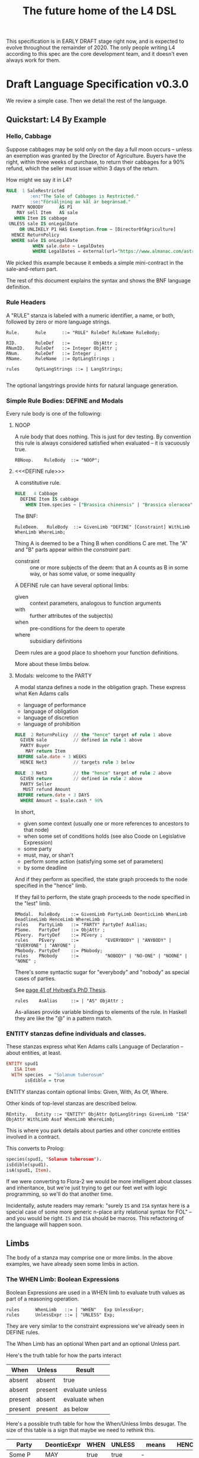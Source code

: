 #+TITLE: The future home of the L4 DSL
#+STARTUP: content

This specification is in EARLY DRAFT stage right now, and is expected to evolve throughout the remainder of 2020. The only people writing L4 according to this spec are the core development team, and it doesn't even always work for them.

* Draft Language Specification v0.3.0

We review a simple case. Then we detail the rest of the language.

** Quickstart: L4 By Example

*** Hello, Cabbage

Suppose cabbages may be sold only on the day a full moon occurs -- unless an exemption was granted by the Director of Agriculture. Buyers have the right, within three weeks of purchase, to return their cabbages for a 90% refund, which the seller must issue within 3 days of the return.

How might we say it in L4?

#+begin_src sql :noweb-ref l4-rules
  RULE  1 SaleRestricted
           :en:"The Sale of Cabbages is Restricted."
           :se:"Försäljning av kål är begränsad."
    PARTY NOBODY      AS P1
      MAY sell Item   AS sale
     WHEN Item IS cabbage
   UNLESS sale IS onLegalDate
       OR UNLIKELY P1 HAS Exemption.from ~ [DirectorOfAgriculture]
    HENCE ReturnPolicy
    WHERE sale IS onLegalDate
            WHEN sale.date ~ LegalDates
            WHERE LegalDates = external(url="https://www.almanac.com/astronomy/moon/full/")
#+end_src

We picked this example because it embeds a simple mini-contract in the sale-and-return part.

The rest of this document explains the syntax and shows the BNF language definition.

*** Rule Headers

A "RULE" stanza is labeled with a numeric identifier, a name, or both, followed by zero or more language strings.

#+begin_src bnfc :noweb-ref l4bnfc
  Rule.      Rule      ::= "RULE" RuleDef RuleName RuleBody;

  RID.       RuleDef   ::=         ObjAttr ;
  RNumID.    RuleDef   ::= Integer ObjAttr ;
  RNum.      RuleDef   ::= Integer ;
  RName.     RuleName  ::= OptLangStrings ;

  rules      OptLangStrings ::= | LangStrings;

#+end_src

The optional langstrings provide hints for natural language generation.

*** Simple Rule Bodies: DEFINE and Modals

Every rule body is one of the following:

**** NOOP

A rule body that does nothing. This is just for dev testing. By convention this rule is always considered satisfied when evaluated -- it is vacuously true.

#+begin_src bnfc :noweb-ref l4bnfc
  RBNoop.    RuleBody  ::= "NOOP";
#+end_src

**** <<<DEFINE rule>>>

A constitutive rule.

#+begin_src sql :noweb-ref l4-rules
  RULE   4 Cabbage
    DEFINE Item IS cabbage
      WHEN Item.species ~ ["Brassica chinensis" | "Brassica oleracea"]
#+end_src

The BNF:

#+begin_src bnfc :noweb-ref l4bnfc
  RuleDeem.   RuleBody  ::= GivenLimb "DEFINE" [Constraint] WithLimb WhenLimb WhereLimb;
#+end_src

Thing A is deemed to be a Thing B when conditions C are met. The "A" and "B" parts appear within the /constraint/ part:

- constraint :: one or more subjects of the deem: that an A counts as B in some way, or has some value, or some inequality

A DEFINE rule can have several optional limbs:

- given :: context parameters, analogous to function arguments
- with :: further attributes of the subject(s)
- when :: pre-conditions for the deem to operate
- where :: subsidiary definitions

Deem rules are a good place to shoehorn your function definitions.

More about these limbs below.

**** Modals: welcome to the PARTY

A modal stanza defines a node in the obligation graph. These express what Ken Adams calls

- language of performance
- language of obligation
- language of discretion
- language of prohibition

#+begin_src sql :noweb-ref l4-rules
  RULE  2 ReturnPolicy  // the "hence" target of rule 1 above
    GIVEN sale          // defined in rule 1 above
    PARTY Buyer
      MAY return Item
   BEFORE sale.date + 3 WEEKS
    HENCE Net3          // targets rule 3 below

  RULE  3 Net3          // the "hence" target of rule 2 above
    GIVEN return        // defined in rule 2 above
    PARTY Seller
     MUST refund Amount
   BEFORE return.date + 3 DAYS
    WHERE Amount = $sale.cash * 90%
#+end_src

In short,
- given some context (usually one or more references to ancestors to that node)
- when some set of conditions holds (see also Coode on Legislative Expression)
- some party
- must, may, or shan't
- perform some action (satisfying some set of parameters)
- by some deadline

And if they perform as specified, the state graph proceeds to the node specified in the "hence" limb.

If they fail to perform, the state graph proceeds to the node specified in the "lest" limb.

#+begin_src bnfc :noweb-ref l4bnfc
  RModal.  RuleBody    ::= GivenLimb PartyLimb DeonticLimb WhenLimb DeadlineLimb HenceLimb WhereLimb ;
  rules    PartyLimb   ::= "PARTY" PartyDef AsAlias;
  PSome.   PartyDef    ::= ObjAttr ;
  PEvery.  PartyDef    ::= PEvery ;
  rules    PEvery      ::=          "EVERYBODY" | "ANYBODY" | "EVERYONE" | "ANYONE" ;
  PNobody. PartyDef    ::= PNobody;
  rules    PNobody     ::=          "NOBODY" | "NO-ONE" | "NOONE" | "NONE" ;
#+end_src

There's some syntactic sugar for "everybody" and "nobody" as special cases of parties.

See [[https://drive.google.com/file/d/1sLmVMZqHhQDzj8dikKt-8CNemF-nGCn1/view?usp=sharing][page 41 of Hvitved's PhD Thesis]].

#+begin_src bnfc :noweb-ref l4bnfc
  rules    AsAlias     ::= | "AS" ObjAttr ;
#+end_src

As-aliases provide variable bindings to elements of the rule. In Haskell they are like the "@" in a pattern match.


*** ENTITY stanzas define individuals and classes.

These stanzas express what Ken Adams calls Language of Declaration -- about entities, at least.

#+begin_src haskell :noweb-ref l4entity
  ENTITY spud1
     ISA Item
    WITH species  = "Solanum tuberosum"
         isEdible = true
#+end_src

ENTITY stanzas contain optional limbs: Given, With, As Of, Where.

Other kinds of top-level stanzas are described below.

#+begin_src bnfc :noweb-ref l4bnfc
  REntity.   Entity ::= "ENTITY" ObjAttr OptLangStrings GivenLimb "ISA" ObjAttr WithLimb Asof WhenLimb WhereLimb;
#+end_src

This is where you park details about parties and other concrete entities involved in a contract.

This converts to Prolog:

#+begin_src prolog
  species(spud1, "Solanum tuberosum").
  isEdible(spud1).
  isA(spud1, Item).
#+end_src

If we were converting to Flora-2 we would be more intelligent about classes and inheritance, but we're just trying to get our feet wet with logic programming, so we'll do that another time.

Incidentally, astute readers may remark: "surely ~IS~ and ~ISA~ syntax here is a special case of some more generic n-place arity relational syntax for FOL" -- and you would be right. ~IS~ and ~ISA~ should be macros. This refactoring of the language will happen soon.

** Limbs

The body of a stanza may comprise one or more limbs. In the above examples, we have already seen some limbs in action.

*** The WHEN Limb: Boolean Expressions

Boolean Expressions are used in a WHEN limb to evaluate truth values as part of a reasoning operation.

#+begin_src bnfc :noweb-ref l4bnfc
  rules      WhenLimb   ::= | "WHEN"   Exp UnlessExpr;
  rules      UnlessExpr ::= | "UNLESS" Exp;
#+end_src

They are very similar to the constraint expressions we've already seen in DEFINE rules.

The When Limb has an optional When part and an optional Unless part.

Here's the truth table for how the parts interact

| When    | Unless  | Result          |
|---------+---------+-----------------|
| absent  | absent  | true            |
| absent  | present | evaluate unless |
| present | absent  | evaluate when   |
| present | present | as below        |

Here's a possible truth table for how the When/Unless limbs desugar. The size of this table is a sign that maybe we need to rethink this.

| Party     | DeonticExpr | WHEN  | UNLESS | means           | HENCE |
|-----------+-------------+-------+--------+-----------------+-------|
| Some P    | MAY         | true  | true   | -               |       |
| Some P    | MAY         | true  | false  | P MAY           |       |
| Some P    | MAY         | false | true   | -               |       |
| Some P    | MAY         | false | false  | -               |       |
|-----------+-------------+-------+--------+-----------------+-------|
| Some P    | MUST        | true  | true   | -               |       |
| Some P    | MUST        | true  | false  | P MUST          |       |
| Some P    | MUST        | false | true   | -               |       |
| Some P    | MUST        | false | false  | -               |       |
|-----------+-------------+-------+--------+-----------------+-------|
| Some P    | SHANT       | true  | true   | -               |       |
| Some P    | SHANT       | true  | false  | P SHANT         |       |
| Some P    | SHANT       | false | true   | -               |       |
| Some P    | SHANT       | false | false  | -               |       |
|-----------+-------------+-------+--------+-----------------+-------|
| Everybody | MAY         | true  | true   | -               |       |
| Everybody | MAY         | true  | false  | Everybody MAY   |       |
| Everybody | MAY         | false | true   | -               |       |
| Everybody | MAY         | false | false  | -               |       |
|-----------+-------------+-------+--------+-----------------+-------|
| Everybody | MUST        | true  | true   | -               |       |
| Everybody | MUST        | true  | false  | Everybody MUST  |       |
| Everybody | MUST        | false | true   | -               |       |
| Everybody | MUST        | false | false  | -               |       |
|-----------+-------------+-------+--------+-----------------+-------|
| Everybody | SHANT       | true  | true   | P MAY           |       |
| Everybody | SHANT       | true  | false  | Everybody Shant |       |
| Everybody | SHANT       | false | true   | P MAY           |       |
| Everybody | SHANT       | false | false  | -               |       |
|-----------+-------------+-------+--------+-----------------+-------|
| Nobody    | MAY         | true  | true   | P MAY           |       |
| Nobody    | MAY         | true  | false  | Nobody MAY      |       |
| Nobody    | MAY         | false | true   | P MAY           |       |
| Nobody    | MAY         | false | false  | -               |       |
|-----------+-------------+-------+--------+-----------------+-------|
| Nobody    | MUST        | true  | true   | -               |       |
| Nobody    | MUST        | true  | false  | Nobody must     |       |
| Nobody    | MUST        | false | true   | -               |       |
| Nobody    | MUST        | false | false  | -               |       |
|-----------+-------------+-------+--------+-----------------+-------|
| Nobody    | SHANT       | true  | true   | Everybody MAY   |       |
| Nobody    | SHANT       | true  | false  | Nobody SHANT    |       |
| Nobody    | SHANT       | false | true   | P MAY           |       |
| Nobody    | SHANT       | false | false  | -               |       |

*** Deontics and the Action Limb

In a modal stanza, some party is seen doing some thing, to some standard. This limb talks about the thing and the standard.

#+begin_src bnfc :noweb-ref l4bnfc
  rules    DeonticLimb ::= DeonticExpr ActionLimb;
  DEMust.  DeonticExpr ::= "MUST" ;
  DEMay.   DeonticExpr ::= "MAY"  ;
  DEShant. DeonticExpr ::= "SHANT" ;
#+end_src

The syntax for actions is not terribly well specified at the moment.

#+begin_src bnfc :noweb-ref l4bnfc
  rules    ActionLimb  ::= ObjMethod [Blah] AsAlias ;
#+end_src

*** Deadlines

Every deontic modal needs a deadline -- if you don't have to do something by a certain time, do you really have to do it at all?

#+begin_src bnfc :noweb-ref l4bnfc
  rules    DeadlineLimb ::= | "BEFORE" TemporalExpr AsAlias ;
#+end_src

We need to beef up the temporal expressions with AFTER and UNTIL, but for now they are:

#+begin_src bnfc :noweb-ref l4bnfc
  rules     TemporalExpr ::= DateTime DurationExpr | ObjAttr DurationExpr
                          | "EARLIEST" LstExp
                          | "LATEST"   LstExp;
  rules     DurationExpr ::= | "+" Duration ;
  TDY.      Duration     ::= Integer "YEARS" ;
  TDM.      Duration     ::= Integer "MONTHS" ;
  TDW.      Duration     ::= Integer "WEEKS" ;
  TDD.      Duration     ::= Integer "DAYS" ;
  TDBD.     Duration     ::= Integer "BUSINESS" "DAYS" ;
  TDDH.     Duration     ::= Integer "DAYS" "AND" Integer "HOURS" ;
  DNoHence. HenceLimb    ::= ;
  DHence.   HenceLimb    ::= "HENCE" Goto Args OptLangStrings;
  DHeLe.    HenceLimb    ::= "HENCE" Goto Args OptLangStrings "LEST" Goto Args OptLangStrings ;
  DLest.    HenceLimb    ::=                                  "LEST" Goto Args OptLangStrings ;
  rules     Goto         ::= RuleDef | "FULFILLED" | "BREACH" ;
#+end_src

LegalRuleML distinguishes between /maintenance/ obligations and /achievement/ obligations.

If we had a maintenance obligation to hold true until the contract terminated, we could say:

#+begin_example
  RULE NonDisclosure
  PARTY P1, P2
  SHANT disclose confidentialInfo
  BEFORE contract.terminationDate
  WHERE confidentialInfo = such.and.such
#+end_example

From this we see that a maintenance obligation to not do a thing is an obligation to not achieve the thing before a certain time.

A maintenance obligation that should always hold, is an obligation to not achieve that it not hold.

This is expressible in usual temporal modal logic, LTL.

*** GIVEN
The "Given" limb is analogous to providing arguments to a function.

#+begin_src bnfc :noweb-ref l4bnfc
  rules      GivenLimb ::= | "GIVEN"  GivenExpr ;
  rules      GivenExpr ::=   [ObjAttr]
                           | [ObjAttr] HavingLimb ;
#+end_src

The HAVING part places a condition on the GIVEN. It desugars to an AND against the WHEN limb, but is scoped to the terms uttered in the GIVEN.

#+begin_src bnfc :noweb-ref l4bnfc
  rules     HavingLimb ::= "HAVING" "{" [HavingBoolExp] "}";
  rules     HavingBoolExp ::= Exp;
  separator nonempty HavingBoolExp ";";
#+end_src

The scope of a GivenExpr is the entire ancestry of that node in the obligation graph. If some previous thing happened, the GivenExpr can bring it into scope by referring to it.

*** WITH: attributes
The "With" limb assigns attributes to the subject of an ENTITY, DEFINE, or WHERE clause.

#+begin_src bnfc :noweb-ref l4bnfc
  rules      WithLimb  ::= | WithHas "{" [WithIn] "}";
  rules      WithHas   ::= "WITH" | "HAS" | "TYPE" ;
  rules      WithIn    ::= [Constraint] | TraceExpr;
  separator nonempty WithIn ";";
#+end_src

A lower-case entity is an individual -- a concrete "instance".

#+begin_src haskell :noweb-ref l4entity
  ENTITY veggieBar
     ISA Business
    WITH address = [ "1 Veggie Way" ]
         id      = { idtype = "UEN", idval = "202000000A" }
         name    = "The Veggie Bar Pte. Ltd."
#+end_src

But you can also use WITH to define the abstract form -- you might call it a record type, or an interface, or a class; it starts with an upper-case letter.

If you have any OOP experience, e.g. TypeScript or Python, this should look familiar. Heck, this should make sense even if you're from Haskell world.

#+begin_src haskell :noweb-ref l4entity
   RULE    Business
    DEFINE Business
       ISA Record
      WITH address = [ String ]
           id      = [ { idtype = "UEN" , idval = UENString }
                     | { idtype = String, idval = String } ]
           name    = String
           owner   = Person
#+end_src

#+begin_src haskell :noweb-ref l4entity
  RULE     Person
    DEFINE Person
       ISA Record
      WITH address = [ String ]
           id      = [ { idtype = "UEN" , idval = UENString }
                     | { idtype = String, idval = String }
                     ]
           name    = String
           type    = [ "Natural" , "Corporate" | "Trust" ]
  
  RULE Human     DEFINE Human     ISA Person WITH type = "Natural"
  RULE Company   DEFINE Company   ISA Person WITH type = "Corporate"
  RULE Signatory DEFINE Signatory ISA Human  WITH principal = [ Person ]

  RULE     Signatories
    DEFINE Document
       ISA Record
      WITH parties     = [ Person ]
           signatories = [ Signatory ]
           witnesses   = [ Human ]
      WHEN [ "each signatory has a principal which is a party"
           , "each party is a principal of a signatory"
           , "number of witnesses >= 2"
           & "no witness is a party" ]
 
#+end_src

(Yes, the "id" attribute above has two alternative shapes -- think of it as a sum type.)

You can also use a DEFINE rule to define a type whose values must obey a certain regex:

#+begin_src haskell :noweb-ref l4entity
  RULE     UENString
    DEFINE String
       ISA UENString
      WHEN . ~ regex.pcre("^\"\\d{9,10}[[:alpha:]]$\"")
#+end_src

Failure to obey that regex is a compile-time error.

It is real tempting to say, "hey, if we can do regex, why not go all the way with dependent types?"

*** The "ASOF" Limb and time formats

Relevant to multitemporality ---

The "ASOF" limb is syntactic shorthand for indicating a default system time for "WITH" facts declared immediately prior.

#+begin_src bnfc :noweb-ref l4bnfc
  Asof.      Asof      ::= "ASOF" DateTime ;
  AsofNull.  Asof      ::= ;
  rules      DateTime  ::= Iso8601 | "PRESENT" | "NOW" ;
  rules      Iso8601   ::= YYYYMMDD | YYYYMMDDTHHMM;

  token YYYYMMDD      ( digit digit digit digit '-'? digit digit '-'? digit digit );
  token YYYYMMDDTHHMM ( digit digit digit digit '-'? digit digit '-'? digit digit 'T' digit digit digit digit );
#+end_src

We support ISO8601 formats for dates and times.

In the future a more comprehensive time library will make it possible to say things like "the fifth Friday of every month, failing which the third Thursday."

*** WHERE

"Where" offers bindings similar to those found in Haskell. This is a convenient place to go into detail about concepts which are mentioned briefly in the main body.

#+begin_src bnfc :noweb-ref l4bnfc
  rules     WhereLimb ::= | "WHERE" "{" [WhereExp] "}" ;
  rules     WhereExp  ::= GivenLimb Constraint WithLimb WhenLimb WhereLimb ;

  separator nonempty WhereExp ";";
#+end_src

A "where" limb is very similar structurally to a DEFINE rule.

** Advanced Rule Bodies
**** TODO ASSERT

A rule that describes, using LTL/CTL, certain properties of the obligation graph.

Violations of these properties can be found by a model checker.

The syntax for assertion rules has not yet been defined.

**** TODO PRIORITY

A rule that establishes priority when other rules conflict.

The syntax for meta-rules has not yet been defined.

***** Notwithstanding

***** Subject To

***** Scope

We should probably handle scoping restrictions within DEFINE expressions, using the GIVEN limb to inspect the call stack.

**** TODO EPIRULE or META or HOrule

A rule that activates or deactivates other rules.


**** Debug: Matchtype

The "MATCHTYPE" rule body is for debugging purposes only.

#+begin_src bnfc :noweb-ref l4bnfc
  rules   RuleBody  ::= "MATCHTYPE" "{" [MatchVars] "}";
  rules   MatchVars ::= "Constraint"  Constraint
                      | "ObjMethod"   ObjMethod
                      | "ObjAttr"     ObjAttr
                      | "ObjAttrElem" ObjAttrElem
                      | "UnifyExpr"   UnifyExpr
                      | "UnifyElem"   [UnifyElem]
                      | "Exp"         Exp
                      | "LstExp"      LstExp
                      | "BinExp"      BinExp
                      | "CaseExpr"    CaseExpr
                      | "WhenLimb"    WhenLimb
                      | "WhereLimb"   WhereLimb
                      | "DeonticLimb" DeonticLimb
                      | "BraceList"   BraceList
                      | "HenceLimb"   HenceLimb;
  separator nonempty MatchVars ";";
#+end_src


** SCENARIO stanzas represent traces of events

#+begin_src bnfc :noweb-ref l4bnfc
  RScenario. Scenario ::= "SCENARIO" ObjAttr WithLimb TraceExpr Asof WhereLimb ;
#+end_src

A "Trace" is syntactic sugar for a "With" limb for perdurants -- facts about an individual or a scenario that are bounded in time.

#+begin_src bnfc :noweb-ref l4bnfc
  rules      TraceExpr ::= "TRACE" "{" [LogEvent] "}";
  rules      LogEvent ::= Iso8601 ObjAttr ObjAttr [Blah] ;
  separator  nonempty LogEvent ";";
  separator  Blah "";
  rules      Blah     ::= Exp;
#+end_src

** Other Top-Level Keywords

*** Module declaration

Modules are how we do namespaces. The import and export syntax borrows from Haskell.

An L4 Module is a file.

The /default name/ of the module is derived from its import statement, minus any ~.l4*~ extension.

The following import statements result in the following default module names:

| import                                          | default name |
|-------------------------------------------------+--------------|
| ~import "Foo/Bar/Baz.l4"~                       | Foo.Bar.Baz  |
| ~import "/usr/local/share/L4/./Foo/Bar/Baz.l4"~ | Foo.Bar.Baz  |
| ~import "test/./Foo/Bar/Baz.l4"~                | Foo.Bar.Baz  |

The default name is made by
- deleting any prefix matching the regex ~^.*/\.+/~
- deleting any suffix matching the suffix ~\.l4\w*$~
- converting any directory separators to dots

A module can explicitly give itself a name by saying

#+begin_src haskell :noweb-ref l4-example1
  module Foo.Bar.Baz where
#+end_src

#+begin_src bnfc :noweb-ref l4bnfc
  ModuleDecl. Module ::= "module" ObjAttr "where";
#+end_src

An L4 Module contains a list of directives and statements.

#+begin_src bnfc :noweb-ref l4bnfc
  Toplevel.  Tops      ::= [Toplevels];
  rules      Toplevels ::= Module | Import | Pragma
                         | Rule | Entity | Scenario ;
  terminator Toplevels ";";

  layout toplevel;
  layout "WITH", "TRACE", "WHERE", "MATCHTYPE", "HAVING", "CASE" ;
  entrypoints Tops;
#+end_src

*** import statement

Suppose we have a ContractLaw library:

#+begin_src haskell :noweb yes :tangle bnfc/l4/ContractLaw.l4
  module ContractLaw where
#+end_src

Other modules are welcome to import this module.

#+begin_src haskell :noweb-ref l4-example1
  import ContractLaw
#+end_src

Syntax for an import expression:

#+begin_src bnfc :noweb-ref l4bnfc
  Import. Import ::= "import" ObjAttr ;
#+end_src

They would end up with ~elements~ in the namespace, explicitly referenceable as ContractLaw.Rule.1

*** pragma: version

Pragma directives give hints to the compiler.

#+begin_src bnfc :noweb-ref l4bnfc
  rules Pragma ::= "pragma" [Exp] ;
#+end_src

*** History

A "HISTORY" stanza outlines the version history of a particular file, and indicates where previous versions of this ruleset may be found. Because this ruleset may refer to previous versions.

*** Metaprogramming with pattern macros

Basically, macro expansions and function definitions.

#+begin_src l4
  PATTERN myfirstpattern
  WHEREVER RuleMatchExpr // a lens-style? regex-style? pattern match against one or more rules
  TRANSFORM  AliasExpr
  TO         ReplacementExpr
  ...
#+end_src

TODO For example we expand a rule about potatoes to also apply to cabbages, expanding ~item.isPotato~ to ~(item.isPotato OR item.isCabbage)~ in the body of any Horn clause.

** Syntax
*** Comments

C-style and Javascript-style comments are both supported. Also Haskell-style, as a nod to our implementation language.

#+begin_src bnfc :noweb-ref l4bnfc
    comment "//" ;
    comment "--" ;
    comment "/*" "*/" ;
#+end_src

*** String Expressions

A normal string looks "like this" and obeys the usual conventions around escaped backslashes, quotes, and newlines.

*** Language Stringset

Language strings assist with NLG. They start with a colon-bracketed language ID prefix, like ":en:". Technically, one or more comma-separated ISO639-1 language codes, where dashes and underscores are accepted. The first letter must be lowercase.

Any place you can have one language string, you can have more, forming a /stringset/:

#+begin_example
:en:"potato"
:fr:"pomme de terre"
#+end_example

BNF:

#+begin_src bnfc :noweb-ref l4expressions
ELangStrings. LangStrings  ::= [LangString] ;
    separator nonempty LangString " ";
ELangString.  LangString   ::= LangID String ;
rules         LangID       ::= ":" [LangLabel] ":";
rules         LangLabel    ::= Ident ;
    separator nonempty LangLabel "," ;
#+end_src

Currency strings are the same but uppercase, like "USD".

*** Currency expressions

Currencies are expressed specifically as ~:SGD: 1400~ or generically as ~$~. When it's a currency variable you gotta prefix it, sorry. It'll go away when we have better type inferencing later.

Many contracts deal with dollar calculations. L4 supports composable primitives and functional idioms for mathematical expressions.

For now the parser reads currency and math expressions together.

*** A Simply Typed Abstract Syntax

Martin suggested around 2020-09-24 a more polymorphic abstract syntax for L4. The below representation doesn't have type parameters, so work will rebalance from the parser to the type checker.

#+begin_src bnfc :noweb-ref l4bnfc
  coercions Exp 9;
  ConstE. Exp8 ::= ConstVal;
  CaseE.  Exp7 ::= CaseExpr ;
  ListE.  Exp7 ::= LstExp ;
  BracesE. Exp7 ::= BraceList ;
  TempE.  Exp7 ::= DateTime ;
  UnifyE. Exp6 ::= UnifyExpr;
  ObjME.   Exp6 ::= ObjMethod ;
  Op1E.   Exp5 ::= UnaOp   Exp ;
  Op2E.   Exp4 ::=         BinExp ;
  Op3E.   Exp3 ::= TriOp   Exp7 Exp7 Exp7; ;
  Op3ETern1.  Exp2 ::=         Exp "?"    Exp ":"    Exp;
  Op3ETern2.  Exp2 ::=    "IF" Exp "THEN" Exp "ELSE" Exp;

  ListComma.  LstExp ::=    "[" [Exp]         "]" ;
  ListAnd.    LstExp ::=    "[" [Exp] "&" Exp "]" ;
  ListOr.     LstExp ::=    "[" [Exp] "|" Exp "]" ;
  separator nonempty Exp "," ;

  TriOpITE. TriOp ::= "ITE" ;

  BoolV_T. ConstVal ::=  TrueBool ;
  BoolV_F. ConstVal ::= FalseBool ;
  BoolV_N. ConstVal ::= NothingBl ;
  IntV.    ConstVal ::= Integer ;
  FloatV.  ConstVal ::= Double ;
  StringV. ConstVal ::= String ;
  FloatPercent.  ConstVal ::= Double  "%" ;
  IntPercent.    ConstVal ::= Integer "%" ;

  coercions BinExp 8;
  BArith_Pow.  BinExp7   ::= Exp5 "**"   Exp6;
  BArith_Mul.  BinExp4   ::= Exp4 "*"    Exp5;
  BArith_Div.  BinExp4   ::= Exp4 "/"    Exp5;
  BL_In.       BinExp4   ::= Exp4 "IN"   Exp5;
  BArith_Plus. BinExp3   ::= Exp4 "+"    Exp5;
  BArith_Sub.  BinExp3   ::= Exp4 "-"    Exp5;
  L_Join.      BinExp3   ::= Exp4 "++"   Exp5;
  BCmp_LT.     BinExp2   ::= Exp4 "<"    Exp5;
  BCmp_LTE.    BinExp2   ::= Exp4 "<="   Exp5;
  BCmp_GT.     BinExp2   ::= Exp4 ">"    Exp5;
  BCmp_GTE.    BinExp2   ::= Exp4 ">="   Exp5;
  BCmp_Eq.     BinExp2   ::= Exp4 "=="   Exp5;
  BCmp_Neq1.   BinExp2   ::= Exp4 "/="   Exp5;
  BCmp_Neq2.   BinExp2   ::= Exp4 "!="   Exp5;
  BCmp_Ass1.   BinExp2   ::= Exp4 "="    Exp5;
  BCmp_Ass2.   BinExp2   ::= Exp4 ":="   Exp5;
  BCmp_Match.  BinExp2   ::= Exp4 "~"    Exp5;
  BCmp_NMatch. BinExp2   ::= Exp4 "!~"   Exp5;
  BRel_Is.     BinExp1   ::= Exp4 "IS"   Exp5;
  BRel_Isa.    BinExp1   ::= Exp4 "ISA"  Exp5;
  BRel_Has.    BinExp1   ::= Exp4 "HAS"  Exp5;
  BRel_Are.    BinExp1   ::= Exp4 "ARE"  Exp5;
  BRel_To.     BinExp1   ::= Exp4 "TO"   Exp5;
  BBool_And1.  BinExp    ::= Exp4  "∧"   Exp4;
  BBool_And2.  BinExp    ::= Exp4  "&&"  Exp4;
  BBool_And3.  BinExp    ::= Exp4  "AND" Exp4;

  BBool_Or1.   BinExp    ::= Exp  "∨"   Exp;
  BBool_Or2.   BinExp    ::= Exp  "||"  Exp;
  BBool_Or3.   BinExp    ::= Exp  "OR"  Exp;

  Set_Union.      BinExp ::= Exp  "∪"   Exp;
  Set_Intersect.  BinExp ::= Exp  "∩"   Exp;
  Set_Subset.     BinExp ::= Exp  "⊂"   Exp;

  L_Union.        BinExp ::= Exp "UNION"     Exp ;
  L_Intersect.    BinExp ::= Exp "INTERSECT" Exp ;

  coercions UnaOp 7;
  UCurr.       UnaOp7 ::= CurrencyPrefix ;
  CurrCode.     CurrencyPrefix ::= ":" UIdent ":" ;
  CurrDollar.   CurrencyPrefix ::= "$";

  UBool_Not1.  UnaOp6 ::= "!"  ;
  UBool_Not2.  UnaOp6 ::= "NOT" ;
  UBool_Not2.  UnaOp6 ::= "¬" ;
  UBool_Unlikely.  UnaOp5 ::= "UNLIKELY" ;
  UBool_Likely.    UnaOp5 ::= "LIKELY" ;

  L_All.       UnaOp5 ::= "ALL";
  L_Any.       UnaOp5 ::= "ANY";
  L_Xor.       UnaOp5 ::= "XOR";

#+end_src


*** Boolean expressions

We should have a discussion at some point about how our expression model is
- partly functional (functions evaluate to values)
- partly logical (terms unify to values)

If you have a background in logic programming this will be easier to grasp.

Have a look at [[http://curry-lang.org/][Curry]] if you get the chance.

A boolean expression can be labeled Likely or Unlikely to serve as a hint to a reasoner.

At the moment this syntax is static. In the future it would be nice to be able to compute the likelihood of a constraint expression dynamically.

*** Boolean expressions comparing math expressions

#+begin_src bnfc :noweb-ref l4bnfc
  token TrueBool  ["Tt"] ["Rr"] ["Uu"] ["Ee"] ;
  token FalseBool ["Ff"] ["Aa"] ["Ll"] ["Ss"] ["Ee"];
  token NothingBl ["Nn"] ["Oo"] ["Tt"] ["Hh"] ["Ii"] ["Nn"] ["Gg"] ;
#+end_src

*** Lists

Most programming languages have the concept of lists, or arrays. Usually, elements of those lists are separated by commas.

In L4, comma lists work as usual. But we also have and-lists and or-lists, which are separated by "&" and "|" respectively.

Internally we call these "junction lists" for "conjunction" and "disjunction". We are careful to define everything here, no room for ambiguity. Because https://www.lectlaw.com/def/c282.htm says: "There are many cases in law where the conjunctive 'and' is used for the disjunctive 'or' and vice versa."

The semantics depend on context:

| symbol | set context  | propositional context |
|--------+--------------+-----------------------|
| &      | intersection | and                   |
| \vert  | union        | or                    |

Read chapter 11 of MSCDv4. The remainder of this section attempts to formalize all of the possible variants from that chapter.

| example               | ~ | list        | means                           |
|-----------------------+---+-------------+---------------------------------|
| some.Unification.term | ~ | [x & y]     | forall u in U, exists u in {x, y} |
| some.Unification.term | ~ | [x \vert y] | exists u in U, exists u in {x, y} |

**** TODO Early thoughts on Lists

This section is obsolete and scheduled for deletion.

In Haskell, ~Data.List.all~ tests a single predicate against a collection of ~a~ values. You can say: the members of the Polydactyly Society are ~all polydactyl~. "Polydactyl" is the predicate. "The Polydactyly Society" is the collection. ~all polydactyl society~ returns ~True~.

#+begin_src haskell
  polydactyl :: Cat -> Bool
  polydactyl cat = length cat.frontLeft.toes  > 5 ||
                   length cat.frontRight.toes > 5

  society = filter polydactyl allcats
#+end_src

But sometimes you want to test a single value against a collection of predicates. Sometimes you want all the predicates to match.

#+begin_example
kitchen.canMakeNeapolitan = kitchen ~ [ hasChocolate
                                      & hasVanilla
                                      & hasStrawberry ]
#+end_example

Sometimes you want to test if any of the predicates match.

#+begin_example
dish.isDangerous = dish ~ [ hasPeanut     -- (hasPeanut dish) == True
                          | hasWalnut
                          | hasAlmond ]
#+end_example

The machinery for this:

#+begin_src haskell :tangle bnfc/blah/Preds.hs
module Preds where

  allPreds :: Foldable t => t (a -> Bool) -> a -> Bool
  allPreds preds value = all (flip ($) value) preds

  anyPreds :: Foldable t => t (a -> Bool) -> a -> Bool
  anyPreds preds value = any (flip ($) value) preds

  numPreds ::                [ a -> Bool ] -> a -> Int
  numPreds preds value = length (filter (flip ($) value) preds)

  xorPreds ::                [ a -> Bool ] -> a -> Bool
  xorPreds preds value = 1 == numPreds preds value

#+end_src

In L4, collections of predicates are called "junction lists". The term comes from "conjunctions" and "disjunctions", hence "junctions".

In L4, a *conjunctive list* is defined as a list of two or more predicates, in which the last two predicates are separated by a ~&~ character, for "and".

In L4, a *disjunctive list* is defined as a list of two or more predicates, in which the last two predicates are separated by a ~|~ character, for "or".

In L4, an *exclusive list* is defined as a list of two or more predicates, in which the last two predicates are separated by a ~X~ character, for "exclusive or".

In a junction list of three or more elements, the earlier predicates in the list can be separated by a comma "," or by the same as the final separator.

This makes it easy to write:

#+begin_example
  cats = [ alice
         , bob
         , carol
         , dan
         ]

  special = [ polydactyl
            | tailless
            ]

  valuable = [ polydactyl
             & tailless
             ]
#+end_example

Conjunctive lists are syntactic sugar for ~all~.

Disjunctive lists are syntactic sugar for ~any~.

Exclusive lists are syntactic sugar for ~oneOf~.

Lists can nest.

Next we talk about matching.

#+begin_example
  specialCats  = [ polydactyl | tailless ] cats
  valuableCats = [ polydactyl & tailless ] cats

  // note that we do NOT support these alternatives in L4 syntax:
  specialCats  = any [ polydactyl, tailless ] cats
  valuableCats = all [ polydactyl, tailless ] cats

  dish.isDangerous = dish [ hasPeanut
                          , hasWalnut
                          | hasAlmond ]
#+end_example

Space application is overloaded as follows:

| LHS            | RHS              | meaning                                         |
|----------------+------------------+-------------------------------------------------|
| junction list  | single value     |                                                 |
| single value   | junction list    | boolean                                         |
|----------------+------------------+-------------------------------------------------|
| junction list  | list of values   | filter for values which match the junction list |
| list of values | junction list    | filter for values which match the junction list |
|----------------+------------------+-------------------------------------------------|
| list of values | single predicate |                                                 |

The semantics of a conjunctive list:
#+begin_src haskell :tangle bnfc/blah/Matchable.hs
  module Matchable where

  -- TODO: make this work!

  class Matchable a where
    match  :: (Eq a, Foldable t) => a -> t a -> Bool

  newtype ConjList a = ConjList [a]
  newtype DisjList a = DisjList [a]

  instance Matchable (ConjList a) where
    match x = all (== x)

  instance Matchable (DisjList a) where
    match x = any (== x)
#+end_src

****** "Any" and "all"

Yay English! What's the difference between

"Any zombies will be shot on sight"

and

"All zombies will be shot on sight"

?

No difference!

This is why it's dangerous to reuse words with a rich existing history -- at some point, people will guess wrong.

First-order logic knows how to deal with this situation. That's why we have \exists and \forall.

See also https://inariksit.github.io/cclaw-zettelkasten/ambiguity_of_and.html

*** Defining Objects and Attributes

As in Javascript, objects contain a dictionary of attributes.

As in Haskell, we'd talk about a record type.

**** Object Attributes

L4 uses customary ~record.attribute~ notation for most things.

#+begin_src bnfc :noweb-ref l4bnfc

  rules      ObjAttrElem  ::= Ident | UIdent ;            -- Foo

  OA_dots.   ObjAttr      ::= [ObjAttrElem];              -- Foo.Bar.Baz
  separator nonempty ObjAttrElem ".";
  separator nonempty ObjAttr     ",";
#+end_src

**** Automatic singular / plural support for attributes

In normal languages, ~object.party~ is a different attribute than ~object.parties~.

However, our language knows English grammar, so those two attributes automatically bind to the same referent, allowing more natural expression:

- ~object.party[A]~
- ~object.party[B]~
- ~object.parties[ALL]~
- ~object.parties[A & B]~
- ~object.parties[A | B]~

This may turn out to be a bad idea.

**** Method Syntax with Args

You can chuck parens on the end of an object attribute, and you end up with an object method.

- ~object.party(foo=bar)~

Note that the parameters are named, as Python does it.

Actually, though, these parameters are constraints, so you could also say

- ~object.party(age >= 21)~

#+begin_src bnfc :noweb-ref l4bnfc
  rules      ObjMethod  ::= [UnifyElem] Args ;
  rules      Args       ::= | "(" [Constraint] ")";
#+end_src

**** Unification Syntax

So ObjMethod turns out to have a trick up its sleeve: it can /unify/ variable elements.

And that works even without the paren args.

#+begin_src bnfc :noweb-ref l4bnfc
  rules      UnifyExpr ::= [UnifyElem] ;
  rules      UnifyElem ::= ObjAttrElem
                        |  UnifyBracket
                        |  UnifyStar
                        |  "."; -- ideally we would have foo..bar and not foo...bar
  separator nonempty UnifyElem ".";
  rules      UnifyStar ::= "*" ;
  rules      UnifyBracket ::= "<" [CommaElem] ">" ;
  rules      CommaElem ::= ObjAttr;
  separator nonempty CommaElem ",";
#+end_src

"*" is the simplest pattern-match: it matches any value of any attribute.

More complex pattern-matches can be specified using double square brackets. In future we want this to be single square brackets, maybe when we are less scared of reduce/reduce conflicts at the moment.

See Constraint Unification for details.

*** <<<Constraint Unification>>>

"WITH" limbs look like "foo == bar". But they're actually constraint relations, and you can do multiples of them.

#+begin_src bnfc :noweb-ref l4bnfc
  rules BraceList     ::= "{" [Constraint] "}" ;
  rules  Constraint   ::= Exp;
  separator nonempty Constraint  "," ;

  -- rules ConstraintBinOp ::= "=" | "<" | ">" | "<=" | ">=" | "==" | "IS" | "ISA" | "ARE" | "HAS";
#+end_src

TODO: figure out "=" vs "==".

#+begin_src haskell :noweb-ref l4entity
  ENTITY Minor
     ISA Human
    WHEN CASE self.nationality ~ ["US", "SG"]             -> self.age < 21
              self.nationality ~ ["NZ", "TW", "TH", "JP"] -> self.age < 20
              otherwise                                   -> self.age < 18
#+end_src

Note that "self" and "this" are synonymous.

In the future Meng would like to allow:
- .attr :: self.attr
- ./attr :: self.attr
- ../attr :: parent.attr
- ..attr :: parent.attr

Oh right, we need case expressions.

#+begin_src bnfc :noweb-ref l4bnfc
  rules CaseExpr  ::= "CASE" "{" [CaseExp] "}" ;
  rules CaseExp   ::= Exp "->" Exp;
  separator nonempty CaseExp ";";
#+end_src

When there's a CASE, there's a decision table. Let's support DMNMD syntax for decision tables:

#+begin_src haskell
  ENTITY Major
     ISA Human
    WHEN TABLE
         | F | nationality (in) | age (in) | return |
         |---+------------------+----------+--------|
         | 1 | US, SG           | >= 21    | true   |
         | 2 | NZ, TW, TH, JP   | >= 20    | true   |
         | 3 | -                | >= 18    | true   |
         | 4 | -                | -        | false  |
         ,#+TBLFM: 
#+end_src

(If you're an Emacs user, discover M-x orgtbl-mode :)

*** THIS IS STILL UNDER CONSTRUCTION

We define a travel budget for a given month as the number of employees living in certain states multiplied by the one-way plane fare, times 2 (rough approximation to roundtrip fare), when the month is June or September.

Due to cost-cutting measures, there is no travel budget in any other month.

Due to cost-cutting measures, only those lucky employees living in two regions are allowed to travel.

In Haskell we would write something like:

#+begin_src haskell :tangle rando.hs
  newtype Month = M String deriving (Show, Eq)
  type    PlaneFare = Int
  data    Employee = E { state :: State, country :: Country } deriving (Show, Eq)
  newtype StaffDirectory = SD [Employee] deriving (Show, Eq)
  type    State = String
  type    Country = String

  travelBudget :: Month -> PlaneFare -> StaffDirectory -> [State] -> Int
  travelBudget month fare staffdir luckyStates
    | month `elem` [M "jun", M "sep"] = fare * 2 * sum (employeesIn staffdir <$> luckyStates)
    | otherwise = 0

  employeesIn :: StaffDirectory -> State -> Int
  employeesIn (SD es) s =
    length $ filter (s ==) (state <$> es)

  main = do
    let staffdir = SD [ E "CA" "US"
                      , E "BC" "CA"
                      , E "ON" "CA"
                      , E "PA" "US"]
    let pf = 100
    print $ travelBudget (M "jun") 100 staffdir ["CA", "BC"]
#+end_src

Let's try it in L4. We note that the record types for objects in L4 are less monomorphic than in Haskell, which is why we allow some staff to have "province" and other staff to have "state" attributes; we basically want our objects to feel loosey-goosey, the way a generation of JSON and MongoDB programmers have learned to expect.

#+begin_src sql
   GIVEN planeFare, staffDir, month
  DEFINE travelBudget = numberOf(Employees) * planeFare * 2
    WHEN month ~ ["jun", "sep"]
         staffDir.Employees.country ~ ["CA","US"]
         staffDir.Employees.[province,state] ~ ["BC","CA"]
#+end_src

When there's a list on the right, I pronounce "~" "is in", like with SQL.

The system infers that:
- ~staffDir~ is a record
  - with an ~.employees~ attribute which is a list of records
    - with a ~.country~ attribute of type String
    - with a ~.province~ attribute of type String
    - with a ~.state~ attribute of type String

How does it know that the ~.employees~ attribute is a list of records? Easy: If ~.employees~ were merely a regular attribute it would be have been in lowercase. On the other hand, it's possible that we represent employees as a dictionary of employeeID to employee record; in that case, Employees would be the list of employee IDs.

Note that the repeated use of Employees continues to refine the constraint on Employees.

The first use unifies Employees with all the elements of the list whose ~.country~ is ~"CA"~ or ~"US"~.

The second use further constrains Employees to those whose ~.province~ or ~.state~ attributes are ~"BC"~ or ~"CA"~.

The resulting Employees is available to the main body of the DEFINE, where numberOf, aka "length", turns it into an Int, and it participates in the math expressions.

Simple data types:
- String
- Numberlike

Complex data types include Lists, Records, and Maybes.

Currencies desugar to a Record of ~{currency: String, rawAmount: Int}~ where an importable module provides rows like ~{currency: "USD", bigName: "dollar", smallName: "cent", bigAmount: 100, smallAmount: 1}~

Numberlikes can be composed using the usual algebraic expressions.

Currencies can add and subtract only if they are the same currency. They can be composed with numberlikes with multiplication and division.

ObjAttrs are dot-separated strings used to represent objects and variables. Typically, they look like ~alice.address.1~ or ~alice.name.first~.

They can also contain uppercase words, for term unification: ~mycontract.parties.Party~ unifies Party against all elements of the ~parties~ array attribute, and can be subsequently used in a logic match:

~mycontract.parties.NorthAmericans.country ~ ["US" | "CA"]~

binds NorthAmericans to all those parties whose country matches US or matches CA. It is a list of parties.

~mycontract.parties.NorthAmericans.[state,province] ~ ["WA" | "BC"]~

further constrains NorthAmericans to those parties whose state is WA or province is BC.

*** Type Annotations

To give the parser a hand the current language definition lets you annotate ~Object.attributes~ with a ~:: Type~ annotation.

#+begin_src bnfc :noweb-ref l4bnfc
  TU.        TypeUnify      ::= "::" "Unify";
  TS.        TypeString     ::= "::" "STRING";
  TB.        TypeBool       ::= "::" "Bool";
  TM.        TypeMath       ::= "::" "Math";
  TOM.       TypeObjMethod  ::= "::" "ObjMethod";
  TT.        TypeTemporal   ::= "::" "Temporal";
#+end_src


*** Syntax Primitives

Higher-level constructs rely on syntax primitives.

#+begin_src bnfc :noweb-ref l4bnfc
  token UIdent (upper (letter | digit | '_')*) ; -- doesn't seem to work for single character idents though, like P
  rules      UIdentList ::= [UIdentElem];
  rules      UIdentElem ::= UIdent;
  separator nonempty UIdentElem ".";

#+end_src


*** User Guide

**** How To Try It For Yourself

A web REPL? IDE support?

**** Tutorials

This section will link to standalone tutorials that work through case studies for common scenarios.

**** Libraries for Genres:

Each of these genres requires a library -- a "sub-domain ontology".

- Contract Law :: notions of what constitutes a valid contract
- Real Estate ::
- City Planning ::

**** Formal Verification

How to perform static analysis on the programs.

**** Natural Language Generation

How to compile to natural languages.



*** How To Contribute

Github issues.

* Important Concepts

** The <<<Obligation Graph>>>

** <<<Multitemporality>>>

Unlike Javascript, an attribute may be /multitemporal/:
- valid time
- transaction time
- decision time

An attribute is also /multivalent/: by default, every attribute of an object can have zero or more values; informally speaking, every attribute of type X is really a list of X.

Let's take a simple example. As in Typescript, we define an instance type for a human:
- human.birthdate :: Date
- human.fullname :: String
- human.nationality :: Country

Take Neta-Lee Hershlag. She was born in Israel in 1981; at least, that is what Wikipedia believes, as of the 10th of September 2020 when I wrote this.

Guess what, though. She holds dual Israeli and American citizenship. Unusual, right? Most ontologies would only allow one citizenship to a person. Bit of a black swan. Let's use that as her codename.

#+begin_src haskell :noweb-ref l4entity
  ENTITY blackSwan
     ISA Human
    WITH birthdate = { xtime = 2020-09-10, value = 1981-06-09 }
  //     a person can have multiple nationalities
         nationality = [ { xtime = 2020-09-10, value = "IL", vtime = 1981-06-09 TO PRESENT }
                       , { xtime = 2020-09-10, value = "US"                                } ]
#+end_src

We assume that her Israeli citizenship began at birth, but Wikipedia doesn't know when she became a US citizen; all we know is that as of September 10 2020, Wikipedia said she is one. So that citizenship value doesn't define a vtime.

Let's not commit the usual [[https://www.kalzumeus.com/2010/06/17/falsehoods-programmers-believe-about-names/][falsehoods programmers believe about names]]. Can someone have multiple names? Sure, why not? Some people change their names when they get married; others when they switch genders; lots of variability. Sometimes people just have multiple names at the same time. Our Black Swan does too:

#+begin_src haskell :noweb-ref l4entity
  //     a person can have multiple names
         fullname    = [ { xtime = 2020-09-10, value = ["Neta-Lee Hershlag", "Natalie Portman"] } ]
#+end_src

As you can see, the "multitemporal" syntax allows us to easily handle scenarios like:
- On January 1, celebrities X and Y were known to be dating.
- By July 1, paparazzi sleuths found out that X and Y had gotten married some time in the past few months; the ceremony was said to have been held on a private island, but nobody's saying where or when it happened.
- On September 1, the couple spilled the details and shared that the wedding had happened on June 1.
- On December 1, the couple announced that they had gotten divorced on November 1.

#+begin_src haskell :noweb-ref l4entity
  ENTITY celebXY
   GIVEN Tabloid HAVING ceaselessCoverage
     ISA Couple
    WITH xtime = 2020-01-01, maritalStatus = dating
         xtime = 2020-07-01, maritalStatus = married
         xtime = 2020-09-01, maritalStatus = married,  vtime = 2020-06-01 TO PRESENT
         xtime = 2020-12-01, maritalStatus = married,  vtime = 2020-06-01 TO 2020-11-01
         xtime = 2020-12-01, maritalStatus = divorced, vtime = 2020-11-01 TO PRESENT
#+end_src

The "transaction time" shows when the system know something; the "valid time" shows when some situation was the case. This allows one to compute "on this date, what did we know? What was actually true?"

** Epistemics

An attribute may also be /epistemic/:
- on August 1, Alice learned that she was pregnant
- on September 1, Alice wrote a letter to Bob telling him that she was pregnant, and sent it via registered post.
- by the notice terms of their pre-nup, Bob was deemed to receive notice three days after the mail was sent, on September 4.
- on October 1, Bob claimed to have actually received the notice on September 10, due to difficulties with the postal service.

#+begin_src haskell :noweb-ref l4entity
  SCENARIO alicePregnancy
     TRACE 2020-08-01 Alice knew { pregnancy = true }
           2020-09-01 Alice told Bob { knownBy = Alice, pregnancy = true }
           2020-09-01 Alice knew { knownBy = Bob,  vtime = 2020-09-04, beliefs = { knownBy = Alice, pregnancy = true } }
           2020-10-01 Bob   knew { knownBy = Alice, beliefs = { knownBy = Alice, pregnancy = true, vtime = 2020-09-01 }, vtime = 2020-09-10 }
#+end_src

There should be as many xtimes as there are knowers.

** Inference: Querying Objects and Attributes



We can ask fine-grained questions like:
- On a given date, what did entity E, or The Public, or The System generally, believe to be true about some entity E, or some unit of knowledge K?

By default, L4 expressions will default to the latest known information at the time of decision.

*** Inference

The Cabbage case provides a good example of /normalization/. We present a few equivalent ways of saying the same thing, thanks to the inference rules of modal logic.

Let's start with the simple case:

- NOBODY MAY          sell Item
- PARTY * AS P1 SHANT sell Item
- PARTY * AS P1 MUST NOT(sell Item)

First, a point of syntax: we use the keyword ~SHANT~ to represent ~MUST NOT~.

While colloquially "may not" means "must not", in our syntax the term ~MAY NOT X~ does not mean ~SHANT X~ -- it does not bind as ~(MAY NOT) X~, but it binds as ~MAY (NOT X)~ instead. It means that you are allowed to not do X, but it is silent on whether you are prohibited from doing X.

In short, prohibition is best written "SHANT", but may also appear as "MUST NOT" or "NOT MAY".

Modal operator binding appears to be right-associative, as does negation.

| SHANT | <-> | MUST NOT | <-> | NOT MAY |

We induce an inference rule:

| NOBODY MAY X   | <-> | EVERYBODY SHANT X     |
| NOBODY SHANT X | <-> | EVERYBODY MAY X       |
| NOBODY MUST X  | <-> | EVERYBODY MAY (NOT X) |

Now what happens if we add a WHEN constraint?

- NOBODY MAY sell Item WHEN Item IS Nasty

Depending on our logic model, we may or may not choose to infer complementary deontics above the condition. In other words: *What about non-nasty items? Are they allowed to be sold?*

- NOBODY MAY sell Item <--IFF--> Item IS Nasty

In logic, this is the difference between

| well-founded semantics  | standard model semantics   |
| ternary logic           | binary logic               |
| Prolog                  | first-order logic          |
| intuitionistic logic    | law of the excluded middle |
| closed-world assumption | negation as failure        |

This also goes to a bigger point about "fail open" vs "fail closed" systems of law: https://en.wikipedia.org/wiki/No_U-turn_syndrome contrasts two defaults:

- everything not explicitly permitted is prohibited
- everything not explicitly prohibited is permitted

Suppose we want to live in a *permissive* world. We license inference of the form:

| P SHANT X WHEN Y | --> | P MAY X WHEN NOT Y       |
| P MAY X WHEN Y   | --> | P.X undefined WHEN NOT Y |
| P MUST X WHEN Y  | --> | P MAY NOT X WHEN NOT Y   |

Suppose we want to live in a *prohibitive* world. We license inference of the form:

| P SHANT X WHEN Y | --> | P.X undefined WHEN NOT Y |
| P MAY X WHEN Y   | --> | P SHANT X WHEN NOT Y     |
| P MUST X WHEN Y  | --> | P.X undefined WHEN NOT Y |

Note that permissive and prohibitive inference rules are themselves complementary.

If we want to live in a *passive* world, we could say that everything is simply undefined when not Y:

| P SHANT X WHEN Y | --> | P.X undefined WHEN NOT Y |
| P MAY X WHEN Y   | --> | P.X undefined WHEN NOT Y |
| P MUST X WHEN Y  | --> | P.X undefined WHEN NOT Y |

If we want to live in an *assumptive* world, we could always take the inference when not Y:

| P MUST NOT X WHEN Y | --> | P MAY X WHEN NOT Y       |
| P MAY X WHEN Y      | --> | P SHANT X WHEN NOT Y     |
| P MUST X WHEN Y     | --> | P MAY NOT X WHEN NOT Y   |

More on this later.

This is a little bit analogous to the "Men Are Scum" "#NotAllMen" arguments that need to be disambiguated using Exists vs ForAll quantifiers.

*** Using Object Attributes

Okay. Deep breath. Lower case and upper case are meaningful.

Specific individuals are lowercase, like blackSwan, or celebXY.

Interfaces, or classes, start with an uppercase letter, like Human or Couple.

Knols are belief structures, and have special attributes ~knownBy~, ~toldBy~, ~toldTo~, and ~beliefs~ attributes. This may go away at some point.

We use the "ASOF" keyword to give all the attributes a default ~xtime~ (transaction time). If it is omitted, it defaults to the execution time.

#+begin_src haskell :noweb-ref l4entity
  ENTITY buyCabbage
     ISA ContractOfSale
    WITH date         = 2020-09-10
         jurisdiction = SG
         buyer        = blackSwan
         seller       = veggieBar
         buyer.consideration  = :USD: 10
         seller.consideration = [ item1, item2 ]
    ASOF 2020-09-10
   WHERE item1 ISA  Item
               WITH category = "vegetable"
                    species  = "Brassica oleracea"
                    cultivar = "capitata"
#+end_src

ContractLaw is a library class which abstracts the essential elements of a particular contract.

An alternative representation shows a trace of events:

#+begin_src haskell :noweb-ref l4entity
  SCENARIO saleHistory
    WITH parties = [ blackSwan, veggieBar ]
   TRACE 2020-09-01T1210 blackSwan offers     offerDetails
         2020-09-01T1211 veggieBar accepts    offerDetails
         2020-09-01T1212 blackSwan pays       veggieBar $10
         2020-09-01T1213 veggieBar deliversTo blackSwan [ item1, item2 ]
    ASOF 2020-09-10
   WHERE offerDetails = { blackSwan.consideration = $10
                        , veggieBar.consideration = [ item1, item2 ] }
         item1 ISA Item
               WITH category = "vegetable"
                    species  = "Brassica oleracea"
                    cultivar = "capitata"
                    quantity = 1
         item2 ISA Item
               WITH category = "beverage"
                    brand    = "Acme Water"
                    model    = "750mL"
                    quantity = 1
#+end_src

from which a pattern-matcher could deem that a legal contract was in place. Let's see what that looks like:

*** Matching Object Attributes

What you're about to read is basically a Horn clause. If you know Prolog, you will recognize that this is Prolog, dressed in the guise of an object-like paradigm. You might even say, "this has the same F-Logic as Flora-2", except with the syntax of SQL.

Let's start with a super simple case. Remember our good old spud?

Suppose potatoes are so rare and prized that they come with certificates of provenance tracing the history of previous owners.

#+begin_src haskell :noweb-ref l4-rules
  ENTITY spud2
     ISA Item
    WITH species  = "Solanum tuberosum"
         isEdible = true
         previousOwners = [ alice, bob, charlie, daryl ]
#+end_src

What does that look like in Prolog?

#+begin_src prolog
  species(spud2, "Solanum tuberosum").
  isEdible(spud2).
  previousOwner(spud2, alice).
  previousOwner(spud2, bob).
  previousOwner(spud2, charlie).
  previousOwner(spud2, daryl).
#+end_src

Now we have an opportunity to explore relational syntax. Think Alloy.

Let's say that some of the previous owners were members of the nobility.

#+begin_src haskell :noweb-ref l4-rules
  ENTITY alice   ISA Human WITH isNoble = true
  ENTITY bob     ISA Human WITH isNoble = false
  ENTITY charlie ISA Human WITH isNoble = true
  ENTITY daryl   ISA Human WITH isNoble = false
#+end_src

In Prolog, that reads:

#+begin_src prolog
  isNoble(alice).
  isNoble(bob).
  isNoble(charlie).
  isNoble(daryl).
#+end_src

#+begin_src text :noweb-ref l4-rules
  RULE  2 edible
   DEFINE Item IS EdiblePotato
              AND TastyFood
     WHEN Item IS Potato
      AND Item IS Edible
#+end_src

Rule 2 relies on rule 3. This is backward chaining.

#+begin_src text :noweb-ref l4-rules
  RULE  3 isPotato
   DEFINE Item IS Potato
     WHEN Item.species ~ ["Solanum tuberosum" | "Mister Potatohead"]

  // an OR-LIST expands to
  // isPotato(Item) :- species(Item, "Solanum tuberosum"); species(Item, "Mister Potatohead").
  //                                                     ^
  // an AND-list would expand to
  // isPotato(Item) :- species(Item, "Solanum tuberosum"), species(Item, "Mister Potatohead").
  //                                                     ^
#+end_src

If this begins to feel weird, it's because under the hood, we're borrowing Prolog's unification and backtracking features.

Let's say a potato is Noble if at least two of its previous owners are Noble.

There are a couple ways to say that. This is one way:

#+begin_src haskell :noweb-ref l4-rules

  RULE     noblePotato
    DEFINE Item IS Noble
      WHEN Item ISA Potato
       AND Item.previousOwners.First  IS Noble
       AND Item.previousOwners.Second IS Noble
#+end_src

(Maybe this also creates an automatic Item.isNoble?)

That translates to:

#+begin_src prolog
  isNoble(Item) :- isPotato(Item),
                   previousOwner(Item, First), isNoble(First),
                   previousOwner(Item, Second), isNoble(Second),
                   First != Second.
#+end_src

This allows us to subsequently use the term Potato instead of Item:

#+begin_src haskell :noweb-ref l4-rules
  RULE     noblePotato2
    DEFINE Potato IS Noble
      WHEN Potato.previousOwners.isNoble >= 2
#+end_src

Alternative syntax:

#+begin_src haskell :noweb-ref l4-rules
  RULE     noblePotato3
    DEFINE Potato IS Noble
      WHEN Potato.previousOwners.<Owner1,Owner2> IS Noble
#+end_src
*** About Non-Monotonic Logics

Meng is skeptical about non-monotonic logics. In short, if you run a function with different arguments, of course you should expect to get different results.


** Ontology

Individuals are in lower case.

Variables, roles, and classes are in UpperCase.

Our ontology:
- ~x ISA Y~ :: x is an instance; Y is a class.
- ~Y ISA Z~ :: Y is a class; Z is a superclass.

** Roles and Entities

There are aggregate entities, like a board of directors.

There are principal/agent roles, like a trustee or someone holding power of attorney.

There are other roles, like Acting Schoolmaster, which resolve to individuals.

Let us reuse relevant semantics where available from other standards -- say, [[http://docs.oasis-open.org/legalruleml/legalruleml-core-spec/v1.0/cs02/legalruleml-core-spec-v1.0-cs02.html#_Toc38017888][LegalRuleML]].

** Scope

Should we just do scope in the Given parts of a stanza?
** Ternary Logic: "three-valued Booleans"

Let ~p :: a -> Ternary~, which is to say, ~p~ is a predicate; given an input of type ~a~, it will always return Yes, No, or Neither -- "neither" meaning "unknown", "undefined", "null", or "wat". This is an example of a [[https://en.wikipedia.org/wiki/Three-valued_logic][ternary logic]].

Here's a predicate: "has five toes on each fore paw". Most cats, the predicate returns ~true~. But some cats have [[https://en.wikipedia.org/wiki/Polydactyl_cat][polydactyly]]. It's an unusual condition. You can count the number of polydactyls per thousand, on the fingers of ... uh, let's just say it's a rare condition. For them, the predicate would return ~false~.

But what about an amputee, who has no forelegs? They don't have six toes on each foot. They don't have five toes on each foot. They don't have feet at all.

What is the hair colour of a bald man?

What is the airspeed velocity of an unladen Martian swallow?

On a form, you would write in "N/A" for "Not applicable".

That's why we need ternary logic: sometimes yes, sometimes no, sometimes neither.

Here's another predicate: "tailless". The Manx breed are considered tailless -- they are "rumpies" and "stumpies".

A cat is special if it is polydactyl.

A cat is special if it is tailless.

A cat is valuable if it is both polydactyl and tailless.

I wanted to say "a cat is special if it is polydactyl or tailless", but that brings up "exclusive or" considerations -- some might say "if it is both polydactyl and tailless than it isn't special, because it's obviously valuable instead." They're reading "xor" into the "or", in the context of the next sentence.

It isn't logical, but it's English!

So we spare ourselves all that grief by giving explicit definitions. Watch.
** Less Important Concepts -- Random Thoughts, Really

This section is due for review and possible deletion. If this is your first time through the document you can skip this section.

We build on a combination of the lamdba, mu, and pi calculi. What would we do without the Greeks?

*** Temporals: Time

We need to say things like: from T1 to T2, X was married to Y; from T3 to T4, X was married to Z. (OWL doesn't support this; it's timeless.)

We want [[https://en.wikipedia.org/wiki/Temporal_database][multi-temporality]]: at time T1, party P believed that the legislation then in effect was L1; however, at time T3, party P realized that the legislation in effect at T1 was actually L2, having replaced L1 at time T2. However, L2 made provision that at time T1, the effective result for parties in P's situation would be as if L1 were in effect.

So, we need the usual temporal notions of deadlines, durations, relative and absolute time referents, repeating periods.

- Temporals :: DMN refers to a standard temporal theory of before/overlap/after. We want to reconcile that with the Event and Situation calculi.

#+BEGIN_QUOTE
*Comment MS:* I think there are two issues involved in the above discussion of multi-temporality:
- the question how time evolves during the lifetime of a contract (assuming
  that the rule set remains stable) and which actions are / have to be taken
  at each moment by the parties involved. Formal models for this are Timed
  Automata, Petri Nets etc. These generate / accept a set of traces, and one
  can reason about them with temporal logics (LTL, CTL: "eventually / always",
  "in some / all runs") or their timed variants (TCTL: "some time in the next
  50 time units"). This technology is well understood at least in isolation,
  but maybe not in conjunction with all the other features we need.
- the question how the validity of a rule set changes over time. Seems closely
  related to the question of metarules mentioned below. These seem extremely
  difficult to deal with in full generality. A self-referential rule like
  "This rule will not be valid in a month any more" looks like a variant of
  the Liar's Paradox: Either the rule is still valid in a month (but
  shouldn't be according to what it states), or it is not valid in a month
  (but then there is no rule contradicting its validity, so as a rule
  appearing in a contract, why shouldn't it be valid?). To avoid these
  paradoxes, one would need a stratified set of rules, and a prover would have
  to iterate several times over the rule set to determine the applicable rules.
#+END_QUOTE

#+begin_quote
*Meng's thoughts*: Yes, that makes sense. What software already knows how to reason in this way?
#+end_quote

*** Deontics: Obligations, Permissions, and Prohibitions

Meng thinks the whole Chisholm family of paradoxes is only a problem in a framework that doesn't define obligations in terms of breach.

"You gotta do X." "Or what?" "Or nothing." "Then I don't gotta do it, do I?"

So, in Forrester's paradox, if the penalties for each level of murder -- gentle vs bloody -- are explicitly given in a partial order, then the paradox goes away.

#+BEGIN_QUOTE
*Comment MS:* I agree and hope we can do without explicitly using deontic
 logic. A rule R might say: "if condition C is met, you have to do A". If one
 reads this as an /obligation to do/ and not an /obligation to be/, one can
 give it an operational reading: if, in the current state, condition C is
 satisfied and I take action A, then I will get into a state of conformity
 with rule R. If I do not take action A, I will get into a state where I
 breach rule R. Other rules might say that there is a penalty for this breach,
 and I can explicitly reason about the costs: If I am late arriving at the
 airport, is it better to park the car in a non-parking zone and pay a fine or
 to miss the plane?

Question: which kind of obligations do we have: /to do/ or /to be/?
#+END_QUOTE

#+begin_quote
*Meng's thoughts: Right. Let's agree that we aren't going to do traditional SDL.

We borrow some of the useful ideas of deontic logic, e.g. may Y => not must not Y.

But we don't talk about "must be", we only talk about "must do".

People have choice, the way people had choice in the Israeli daycare case: [[https://rady.ucsd.edu/faculty/directory/gneezy/pub/docs/fine.pdf]["A Fine is a Price"]].

The gentle murderer gets 10 years in prison.

The bloody murderer gets 20 years in prison.

No problem.

Hvitved takes this approach; chapter 2 talks about choice.
#+end_quote

*** Party

The notion of party is complicated by the notion of "affiliates" and "subsidiaries". Also by the notion of a power of attorney, a trust, and other agent relationships.

Sometimes a master agreement will establish a relationship between one group of companies and another group of companies. So we even get to employ the concept of transitive closure.

See https://youtu.be/b6kkvvHfEOo?t=420 for a simple case of detecting such relations.

*** States, Actions, and Events:

What LegalRuleML calls "maintenance" and "achievement" obligations.

This is an opportunity to use LTL/CTL.

*** Definitions and truth values

What LegalRuleML calls "constitutive rules", as opposed to regulative or prescriptive rules. This is one place where we might talk about FOL and a choice of well-founded semantics vs the stable model semantics.

The recent discourse about binary vs nonbinary genders gives a good opportunity to talk about binary vs ternary logics.

*** Default logic

See section below on Rules and Metarules.

*** Defeasible Logic

Do we really need explicit defeasibility?

*** Subjective Perspective:

I want our epistemic theory to be able to express "X thinks Y thinks Z is true."

Or, "Interpretation /I1/ of this text assigns one set of truth values to the following formula; Interpretation /I2/ assigns a different set, and so on."

In 2020 it seems appropriate for a KRR system to admit multiple points of view, rather than to hold to set of global, universal truths. If the parties "agree to disagree", our "artificial intelligence" should not be flummoxed: “The test of a first-rate intelligence,” he said, “is the ability to hold two opposed ideas in the mind, at the same time, and still retain the ability to function.” https://quoteinvestigator.com/2020/01/05/intelligence/

Within the text, a grammar of epistemic modals should handle this.

In the interpreter, we might rely on answer-set-programming or SAT to construct multiple interpretive universes. Ambiguous interpretations of source text could simply show up as branching alternatives.

*** Space: "Jurisdiction"

Different countries have different defaults and interpretational conventions.

A clause may be enforceable in one jurisdiction but not in another.

Enforceability is a judgement to be applied late in the compilation process.

*** Specificity: Intensionality and Extensionality

- "No party who qualifies under section 12 may ..."

- "Alice Apple, of 1 Address Point, specifically may ..."

So the quantifiers of FOL are relevant here.

*** Scope: for the purposes of this section
*** Stack: the Call Stack as input to a function

While this is not recommended, some styles of drafting say:

Definition of X:
- for the purposes of P1, X is X1;
- for the purposes of P2, X is X2;
- however, if the use of this variable X causes some Y to be negative, then X shall be the nearest number needed for Y to be non-negative.

This "easier said than done" sentence gets us into constraint programming and linear equations.

What if purpose P1 stacks a hypothetical purpose P2 in its call to X?

We need a meta-rule along the lines of /lex specialis/ which tells us that in such a situation P2 is located closer in the call stack to X than P1.

*** Supposing: hypothetical, counterfactual specification with some variable set to other than what it "should be"

The Weekend Dinner price of a dish is 1.5 times what the price of the dish would have been if it were served for Weekday Lunch.

#+begin_example
DEFINE dish.price(weekend=true,  period=dinner) =
     hypothetical(dish.price(weekend=false, period=lunch)) * 1.5
#+end_example

This looks simple enough. Is it really necessary to wrap it in a "hypothetical"? Maybe yes, maybe no.

What if the computation actually depends on a whole bunch of State? In fact, it could get worse -- it could depend on the call stack:

*** Natural Language Support

This isn't strictly a logical matter, but if we are to extract (controlled) natural language isomorphisms we will need ways to annotate the L4 syntax with hints. In particular, idioms (in NL) and functions/macros (in L4) are a way of compacting longer expressions into shorter, reusable versions.

*** Macros and Functions

"Homoiconicity" refers to the idea that a program may modify itself. Contracts and laws frequently include "pragma" and "macro" type statements intended to influence interpretation.

*** <<<Rules and Metarules>>>

If multiple rules ostensibly conflict, that just means they are really only rule fragments, and need to be resolved by composition into a larger coherent rule.

Laws are sometimes written as if the drafters were drunk:

#+begin_example
1. Section 1.
   1. The speed limit is 100.
   2. No person may exceed the speed limit.
   3. Any person who may exceed the speed limit shall pay a fine of $100 for every 10 kph above the speed limit.
   4. The speed limit is 80 when it is raining.
   5. The speed limit may be increased beyond 100 during clear weather in daytime.
   6. Nothing in this section 1 shall allow a speed greater than 120.
#+end_example

Read literally, these rules all contradict each other. They need to be read together in context:

#+begin_src haskell
  type Raining = Bool
  type Daytime = Bool
  speedlimit :: Raining -> Daytime -> Int
  speedlimit False False = 100
  speedlimit False True  = 120
  speedlimit True  _     = 80
#+end_src

Sometimes people talk about "default logic". In conventional programming, defaults go at the end.

#+begin_src python
  def speedlimit (raining, daytime):
      if raining: return 80
      if daytime: return 120
      return             100
#+end_src

In legal drafting, the order is inverted: defaults go at the top; exceptions appear below; exceptions to exceptions appear farther below.

*** Explainability

"Show your work: explain to me all the reasons that the outcome was calculated as it was."

The Youtube link above to Coherent Knowledge's Ergo for Financial Regulation demo around Reg W is a good example of what explanation should look like, at least for a datalog-type query.

See also: the New Zealand rates rebates case
https://github.com/smucclaw/complaw/blob/master/doc/ex-nz-rates-20200909/aotearoa-haskell

#+begin_example
mengwong@solo-wmw ~/src/smucclaw/complaw/doc/ex-nz-rates-20200909/aotearoa-haskell $ stack exec aotearoa-exe -- combined_income=20000 dependants=0 rates_total=2000 additional_per_dependant=500 initial_contribution=160 maximum_allowable=630 income_threshold=25180 --goal=l4/from-openfisca-rr.l4 --nlgstyle=concrete
showing how we obtain the answer
630.00 -- which is
  the greater of
  simply 0.00
  and
  630.00 -- which is
    the lesser of
    1874.67 -- which is
      the difference between
      1840.00 -- which is
        the difference between
        2000.00 -- which is
          rates_total, the rates payable for that rating year in respect of the property
        and
        160.00 -- which is
          initial_contribution, the initial contribution by ratepayer
      and
      -34.67 -- which is
        the sum of
        613.33 -- which is
          the quotient given by
          1840.00 -- which is
            the difference between
            2000.00 -- which is
              rates_total, the rates payable for that rating year in respect of the property
            and
            160.00 -- which is
              initial_contribution, the initial contribution by ratepayer
          divided by
          simply 3.00
        with
        -648.00 -- which is
          $1 for each $8 in
          -5180.00 -- which is
            the difference between
            20000.00 -- which is
              combined_income, the ratepayer's income for the preceding tax year
            and
            25180.00 -- which is
              the sum of
              0.00 -- which is
                the product of
                0.00 -- which is
                  dependants, person who was a dependant of the ratepayer
                multiplied by
                500.00 -- which is
                  additional_per_dependant, the additional allowable income per dependant
              with
              25180.00 -- which is
                income_threshold, the income threshold
    and
    630.00 -- which is
      maximum_allowable, the maximum rebate allowed

#+end_example

See also: argumentation theory.

*** Explorability

asks "what if?"

*** Constraints and Inference

Our reasoner should be able to combine backward and forward chaining.

https://cliplab.org/papers/Haemmerle14ppdp.pdf

* Developers Guide

** Requirements

The following command line packages need to be runnable from your shell.

- bnfc
- alex
- happy
- haskell stack
- emacs
  - org-mode

** Install and Quickstart

If you're running the system for the first time, stack will take some time to install ghc.

#+begin_src sh
$ cd bnfc; make
#+end_src

If you're editing the README.org, you can run this to re-make every time you hit save.
#+begin_src sh
$ cd bnfc; fswatch -o ../README.org | perl -nle 'system("clear; date; make")'
#+end_src

This launches a new Emacs to tangle the source files from the README.

Then it builds the L4 interpreter from scratch.

Then it parses the sample L4 code into out/test1.out

** Other Things you can Do
#+begin_src sh
$ ghcid --command "stack ghci" ./mkProlog.hs
#+end_src

** Detailed Compiler Documentation

*** Stages

**** Lexing

handled by BNFC

**** Parsing to Abstract Syntax Tree

handled by BNFC

**** Validation Stage 1

- build a lexical symbol table of defined terms
- Are all defined terms used?
- Identify all undefined terms (which, presumably, would become interview questions in an abductive reasoner)
- distinguish between declared and defined terms

**** Metaprogramming

Any reference to "he" in this document shall be read as "she" where appropriate.

Nothing in this rule shall limit the right to xxx

**** Validation Stage 2

**** Numbering Resolution

**** Cross-Reference Resolution

**** Versioning Resolution

A current rule may refer to an obsolete rule as part of a hypothetical evaluation: /the benefit defined by this rule shall be no lesser than the benefit afforded by any previous version of this rule./

is a clumsy but compact way of saying, evaluate the current rule, evaluate the old rules, and take the max. This requires, in turn, that the old rules be resolvable using the same inputs available to the current rule. If that is not possible, the reasoner needs to raise an error, or ask what to do to handle that situation.


*** Intermediate Representation

So! Thanks to BNFC we have things in Haskell datatypes. That's our abstract representation.

And then we massage those types a bit. We did some validation, verification, inferencing, maybe some rewriting and transformation.

Next we turn those things into concrete outputs.


*** Output Targets

**** Prolog

The transformation looks like this:

- input :: Rule ... Given X ... DEFINE X.foo WHEN X.bar AND X.baz
- output :: foo(X) :- bar(X), baz(X).

-#+BEGIN_QUOTE
 *Comment MS:* Does =DEFINE= always define a rule (logically speaking: an
 implication), or is there also a mechanism for /definitions/, such as for
 example in the Catala language (which is an equivalence, logically
 speaking)? In the above example, when knowing =X.foo=, one cannot infer that
 =X.bar=.
-#+END_QUOTE

#+begin_src haskell :tangle bnfc/prolog/ToProlog.hs
  module ToProlog where

  import Data.Char (isUpper, isLower, toTitle, toLower)
  import AbsL
  import Data.List (intercalate)

  class ToProlog a where
    toProlog :: a -> String

  instance ToProlog Rules where
    toProlog (Toplevel toplevels) =
      unlines $ toProlog <$> toplevels

  instance ToProlog Toplevels where
    toProlog (ToplevelsRule rule) = toProlog rule
    toProlog (ToplevelsModule m)   = show m
    toProlog (ToplevelsImport i)   = show i
    toProlog (ToplevelsPragma p)   = show p

  instance ToProlog Rule where
    toProlog (RuleStanza ruledef rulebody) =
      unlines [ unwords [ "%% ruleDef:",   show ruledef ]
              , unwords [ "%% ruleBody:",  show rulebody ]
              , unwords [ toProlog rulebody ]
              ]

  instance ToProlog RuleBody where
    toProlog RBNoop = "%% NOOP lol"
    toProlog (RBDeem objattrands predexpr) = unlines $
      (\(ObjAttrAnd1 objAttr) -> unwords [ toProlog objAttr
                                         , ":-"
                                         , toProlog predexpr ++ "." ])
      <$> objattrands

  #+end_src

Lot of heavy lifting happens in an ObjAttr "token":

| objattr       | prolog        | remark                                         |
|---------------+---------------+------------------------------------------------|
| One.two       | two(One)      | boolean horn                                   |
| One.Two       | two(One,Two)  | Two contains a value for subsequent processing |
| one.two       | one.two       | atom                                           |
| one.Two       | one.Two       | atom                                           |
| one.two.three | one.two.three | atom; should we consider unpacking?            |

Things can get more complicated in Flora-2.

See also https://www.swi-prolog.org/pldoc/man?section=bidicts for an alternative approach we might consider.

  #+begin_src haskell :tangle bnfc/prolog/ToProlog.hs
    instance ToProlog ObjAttr where
      toProlog (OA_method oa commalist) = toProlog oa ++ "(" ++ toProlog commalist ++ ")"
      toProlog (OA_dots objAttrElems) =
        case asVar objAttrElems of
          (inside, outside, Just asvar) -> outside ++ "(" ++ intercalate "," [inside, asvar] ++ ")"
          (inside, outside, Nothing)    -> outside ++ "(" ++ inside ++ ")"

    asVar :: [ObjAttrElem] -> (String, String, Maybe String)
    asVar objAttrElems =
       let oalist = toProlog <$> objAttrElems
           outside = last oalist
           inside  = head oalist
        in
        if and [ length oalist == 2
               , isUpper . head $ outside
               , isUpper . head $ inside ]
        then (inside, lcfirst outside, Just $ titleCase outside)
        else (inside, lcfirst outside, Nothing)
        where titleCase "" = ""
              titleCase (x:xs) = toTitle x : xs
              lcfirst "" = ""
              lcfirst (x:xs) = toLower x : xs


    instance ToProlog ObjAttrElem where
      toProlog (ObjAttrElemIdent (Ident oaeii)) = oaeii

    instance ToProlog PredExpr where
      toProlog (PEOA oa)  = toProlog oa
      toProlog (PEAnd exp1 exp2) = toProlog exp1 ++ ", " ++ toProlog exp2
      toProlog (PEOr  exp1 exp2) = toProlog exp1 ++ ", " ++ toProlog exp2
      toProlog (PEME  matchexp)  = toProlog matchexp

    instance ToProlog MatchExpr where
      toProlog (ME_OA_JL oa@(OA_dots oaes) jl) =
        case asVar oaes of
          (inside, outside, Just asvar) -> intercalate ", " [ toProlog oa, "match(" ++ asvar, toProlog jl ++ ")" ]
          (inside, outside, Nothing)    -> "%% not sure what to do here"
      toProlog (ME_OA_JL oa jl) = "%% unable to render a match against a junctionlist because the object-attribute doesn't look like Upper.lower"
      toProlog (ME_True)        = "true"
      toProlog (ME_False)       = "false"

    instance ToProlog JunctionList where
      toProlog (JL_Comma l) = "plain, [" ++ toProlog l ++ "]"
      toProlog (JL_And   l) =   "and, [" ++ toProlog l ++ "]"
      toProlog (JL_Or    l) =    "or, [" ++ toProlog l ++ "]"
      toProlog (JL_Xor   (XorList l)) -- you can take out the plain bit when the xor match in prolog is working properly
        | length l == 1       = "plain, [" ++ toProlog (XorList l) ++ "]"
        | otherwise           =   "xor, [" ++ toProlog (XorList l) ++ "]"

    instance ToProlog CommaList where
      toProlog (CommaList  l) = intercalate ", " $ toProlog <$> l
    instance ToProlog   AndList where toProlog (  AndList l) = intercalate ", " $ toProlog <$> l
    instance ToProlog    OrList where toProlog (   OrList l) = intercalate ", " $ toProlog <$> l
    instance ToProlog   XorList where toProlog (  XorList l) = intercalate ", " $ toProlog <$> l

    instance ToProlog CommaElem where
      toProlog (CommaElemObjAttr oa) = toProlog oa
      toProlog (CommaElemString  oa) = show oa
    instance ToProlog   AndElem where
      toProlog (  AndElemObjAttr oa) = toProlog oa
      toProlog (  AndElemString  oa) = show oa
    instance ToProlog    OrElem where
      toProlog (   OrElemObjAttr oa) = toProlog oa
      toProlog (   OrElemString  oa) = show oa
    instance ToProlog   XorElem where
      toProlog (  XorElemObjAttr oa) = toProlog oa
      toProlog (  XorElemString  oa) = show oa

#+end_src

Some helper functions
  #+begin_src prolog :tangle bnfc/prolog/prelude.pl
    % this file is autogenerated! -*- prolog -*-
    % 1. tangle dsl/README.org using C-c C-v C-t
    % 2. run (cat prelude.pl; ./mkProlog test1.l4) > potato.pl

    :- use_module(library(yall)).

    match(Elem, or,  List)   :- member(Elem, List).
    match(Elem, and, List)   :- maplist(  [X]>>myeq(X,Elem), List).
    match(Elem, xor, List)   :- partition([X]>>myeq(X,Elem), List, In, _Out), length(In,L), L = 1.
    match(Elem, plain, List) :- match(Elem, or, List).
    myeq(A,B) :- A == B.

    % set up a couple of test potatoes
    species(potato1, "Solanum tuberosum").
    species(potato2, "Ipomoea batatas").

  #+end_src

**** Flora-2

**** Python for DocAssemble

**** Javascript because Javascript is everywhere, like bacteria on your skin



* Standard Libraries

** ContractLaw


#+begin_src haskell :noweb yes :tangle bnfc/l4/ContractLaw.l4
  RULE   1 elements
           :en: "Elements of a Contract"
     GIVEN scenario
    DEFINE scenario.hasContract
      WHEN [ parties >= 2
           ,   @ T1 party.Offeror  offers    O
           ,   @ T3 party.Acceptor accepts   O, T1 <= T3
           , ! @ T2 party.Offeror  withdraws O, T1 <= T2 <= T3
           , ! @ T2 party.Acceptor declines  O, T1 <= T2 <= T3
                    -- Note: Acceptor may unify to multiple values, since cardinality of parties can be 3 or more
           , O.Offeror.Consideration
           & O.Acceptor.Consideration
           ]
     WHERE [ O.Offeror.Consideration & O.Acceptor.Consideration ] <&> [ [ isPromiseToRefrain | hasValue ] & not isPast ]
#+end_src

Some unspoken rules are at play:
- disjoint rule :: Acceptor /= Offeror because any match is automatically narrowed to be disjoint with any previous matches of the same shape, unless there is a WHERE expression that explicitly broadens the match to allow X to be Y
- with GIVEN :: namespaces of the GIVEN parameters are available in scope for the rest of the rule
- singular / plural unification :: .parties and .party are automatically the same object

We may want to express that a counteroffer implies a decline.

** Jurisdiction


* Output

** BNFC
#+begin_src bnfc :noweb yes :tangle bnfc/l4.bnfc
-- this is auto-generated from README.org. Use C-c C-v C-t to output a fresh version of this file.
<<l4bnfc>>
<<l4expressions>>
#+end_src

** Test L4 input
#+begin_src text :noweb yes :tangle bnfc/l4/test1.l4
  // this is auto-generated from README.org. Use C-c C-v C-t to output a fresh version of this file.
  <<l4-example1>>

  <<l4-rules>>

  <<l4entity>>

#+end_src
* TODO Syntax Sketchbook

Random bits of syntax Meng has made up over the years

#+begin_example
    LEGALSOURCE  SG.Cap50.175.1
REGULATIVE RULE  "Companies Must Hold AGM" @ cmhagm
     SUBJECT TO  this§ & §175A
          PARTY  EVERY Company
          PMUST  hold (a general meeting called@ "annual general meeting") @ AGM
          WHERE  AGM.labels == 1 [ text_en= "in addition to any other meeting" ]
     REPEATEDLY
          AFTER  EACH Company.financialYearEnd
         WITHIN  Company.isListedPublicCo?
                 THEN 4 months
                 ELSE 6 months
#+end_example

#+begin_example
mengwong@solo-wmw ~/src/smucclaw/complaw/doc/ex-nz-rates-20200909/hs $ stack exec hs-exe
DEFINITION RULE "egm business"
FORALL Company.generalMeetings.isExtraordinary?.business {
  .level == Special
}

DEFINITION RULE "agm business"
FORALL Company.generalMeetings.isAnnual?.business {
  .level = Special
           UNLESS .matter ~~ [ "the declaration of a dividend",
                               "consideration" OF [ "the financial statements",
                                                    "the reports of the auditors"
                                                    &&
                                                    "the statements of the directors" ],
                               "the election of directors in the place of retiring directors"
                               ||
                               [ "the appointment"
                                 &
                                 "fixing of the remuneration" ] OF "the auditors" ]
}

UNSPOKEN DEFINITION RULE "metonym: the ontological essence of a meeting's business is its matter attribute"
FORALL Company.generalMeetings.business {
  :metonym = .matter
}

REGULATIVE RULE "must hold agm"
PARTY Company, a corporation
MUST hold an AGM
     :en: hold an AGM
REPEATEDLY every 1 year

REGULATIVE RULE "Companies Must Hold AGM"
PARTY Company, a corporation
PMUST hold an AGM
      :en: hold a general meeting called "annual general meeting"
      :en: in addition to any other meeting
      WHERE NOT (CHMAGM ~~ unique constraint excludes any other label on this meeting)
REPEATEDLY every 1 year

UNSPOKEN CONSTITUTIVE RULE "a listed public company"
FORALL Company {
  .isListedPublicCo? :- .isPublic?, .isListed?.
}
mengwong@solo-wmw ~/src/smucclaw/complaw/doc/ex-nz-rates-20200909/hs $
#+end_example

** Jason's Draft of the SAFE

#+begin_example
Safe_Contract IS A CATEGORY OF CONTRACT THAT:
    HAS PARTY Investor
    HAS PARTY Company
    HAS JURISDICTION State_of_Incorpration
    HAS DATE Executed_On
    HAS CURRENCY Purchase_Amount
    HAS CURRENCY Post-Money_Valuation_Cap
    HAS NUMBER Discount_Rate
    HAS FLUENT BOOLEAN Terminated

Equity_Financing IS A CATEGORY OF EVENT THAT:
    HAS A LIST OF DOCUMENTS Required_Documents
    HAS BOOLEAN Documents_Are_Standard

START SCOPE This_SAFE as Safe_Contract

    RULE "Certifications"
    Investor MUST pay Purchase_Amount to Company
    BEFORE Executed_On + 1W
    HENCE "Right to Shares"

    START SCOPE "Right to Shares"

        START SCOPE "Events"

            RULE "Equity Financing"

                GIVEN EVENT E
                WHEN
                    E.isEquityFinanceEvent AND
                    AS OF E.date (This_SAFE.Terminated ~ False)
                THEN
                    Company MUST give Investor Amount of Safe_Preferred_Stock
                    WHERE
                        Amount = Purchase_Amount / Conversion_Price
                HENCE "Required Documentation", "Termination By Equity Event"

            RULE "Required Documentation"

                GIVEN EVENT E
                WHEN
                    E.isEquityFinanceEvent AND
                    AS OF E.date (This_SAFE.Terminated ~ False) AND
                    E.documentation.isStandard
                THEN
                FOR EACH Document in E.Required_Documents
                    Investor MUST
                        execute Document
                        AND THEN                        // sequential, not logical
                        deliver Document to Company

            // RULE "Liquidity Event" ...

            // RULE "Dissolution Event" ...

            Rule "Termination By Equity Event"

                GIVEN Event T
                WHEN
                    T ~ Company give Investor Amount of Safe_Preferred_Stock
                THEN
                    This_SAFE.Terminated = True

        END SCOPE "Events"
    END SCOPE "Right to Shares"
END SCOPE This_SAFE

#+end_example
